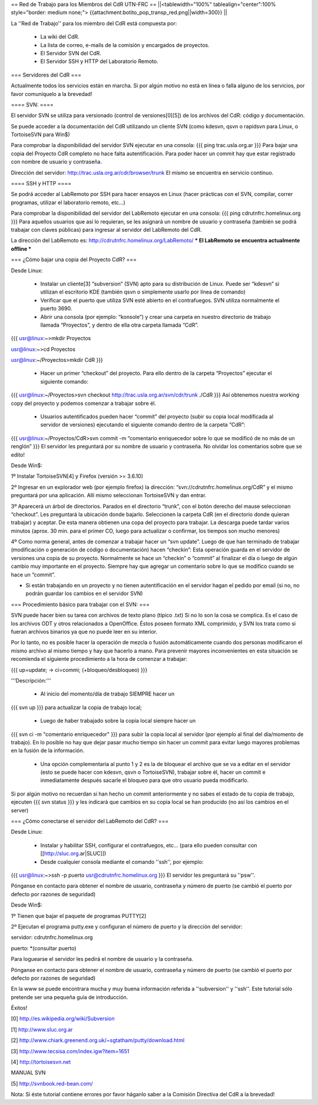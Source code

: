 == Red de Trabajo para los Miembros del CdR UTN-FRC ==
||<tablewidth="100%" tablealign="center":100% style="border: medium none;"> {{attachment:botito_pop_transp_red.png||width=300}} ||

La ''Red de Trabajo'' para los miembro del CdR está compuesta por:

 * La wiki del CdR.
 * La lista de correo, e-mails de la comisión y encargados de proyectos.
 * El Servidor SVN del CdR.
 * El Servidor SSH y HTTP del Laboratorio Remoto.

=== Servidores del CdR ===

Actualmente todos los servicios están en marcha. Si por algún motivo no está en línea o falla alguno de los servicios, por favor comuníquelo a la brevedad!

==== SVN: ====

El servidor SVN se utiliza para versionado (control de versiones[0][5]) de los archivos del CdR: código y documentación.

Se puede acceder a la documentación del CdR utilizando un cliente SVN (como kdesvn, qsvn o rapidsvn para Linux, o TortoiseSVN para Win$)

Para comprobar la disponibilidad del servidor SVN ejecutar en una consola:
{{{
ping trac.usla.org.ar
}}}
Para bajar una copia del Proyecto CdR completo no hace falta autentificación. Para poder hacer un commit hay que estar registrado con nombre de usuario y contraseña.

Dirección del servidor: http://trac.usla.org.ar/cdr/browser/trunk El mismo se encuentra en servicio continuo.

==== SSH y HTTP ====

Se podrá acceder al LabRemoto por SSH para hacer ensayos en Linux (hacer prácticas con el SVN, compilar, correr programas, utilizar el laboratorio remoto, etc...)

Para comprobar la disponibilidad del servidor del LabRemoto ejecutar en una consola:
{{{
ping cdrutnfrc.homelinux.org
}}}
Para aquellos usuarios que así lo requieran, se les asignará un nombre de usuario y contraseña (también se podrá trabajar con claves públicas) para ingresar al servidor del LabRemoto del CdR.

La dirección del LabRemoto es: http://cdrutnfrc.homelinux.org/LabRemoto/ *** El LabRemoto se encuentra actualmente offline *** 

=== ¿Cómo bajar una copia del Proyecto CdR? ===

Desde Linux:

 * Instalar un cliente[3] “subversion” (SVN) apto para su distribución de Linux. Puede ser “kdesvn” si utilizan el escritorio KDE (también qsvn o simplemente usarlo por línea de comando)
 * Verificar que el puerto que utiliza SVN esté abierto en el contrafuegos. SVN utiliza normalmente el puerto 3690.
 * Abrir una consola (por ejemplo: “konsole”) y crear una carpeta en nuestro directorio de trabajo llamada “Proyectos”, y dentro de ella otra carpeta llamada “CdR”.
{{{
usr@linux:~>mkdir Proyectos

usr@linux:~>cd Proyectos

usr@linux:~/Proyectos>mkdir CdR
}}}
 * Hacer un primer “checkout” del proyecto. Para ello dentro de la carpeta “Proyectos” ejecutar el siguiente comando:
{{{
usr@linux:~/Proyectos>svn checkout http://trac.usla.org.ar/svn/cdr/trunk ./CdR
}}}
Así obtenemos nuestra working copy del proyecto y podemos comenzar a trabajar sobre él.
 * Usuarios autentificados pueden hacer “commit” del proyecto (subir su copia local modificada al servidor de versiones) ejecutando el siguiente comando dentro de la carpeta “CdR”:
{{{
usr@linux:~/Proyectos/CdR>svn commit -m “comentario enriquecedor sobre lo que se modificó de no más de un renglón”
}}}
El servidor les preguntará por su nombre de usuario y contraseña. No olvidar los comentarios sobre que se edito!

Desde Win$:

1º Instalar TortoiseSVN[4] y Firefox (versión >= 3.6.10)

2º Ingresar en un explorador web (por ejemplo firefox) la dirección: “svn://cdrutnfrc.homelinux.org/CdR” y el mismo preguntará por una aplicación. Allí mismo seleccionan TortoiseSVN y dan entrar.

3º Aparecerá un árbol de directorios. Parados en el directorio “trunk”, con el botón derecho del mause seleccionan “checkout”. Les preguntará la ubicación donde bajarlo. Seleccionen la carpeta CdR (en el directorio donde quieran trabajar) y aceptar. De esta manera obtienen una copa del proyecto para trabajar. La descarga puede tardar varios minutos (aprox. 30 min. para el primer CO, luego para actualizar o confirmar, los tiempos son mucho menores)

4º Como norma general, antes de comenzar a trabajar hacer un “svn update”. Luego de que han terminado de trabajar (modificación o generación de código o documentación) hacen “checkin”: Esta operación guarda en el servidor de versiones una copia de su proyecto. Normalmente se hace un “checkin” o “commit” al finalizar el día o luego de algún cambio muy importante en el proyecto. Siempre hay que agregar un comentario sobre lo que se modifico cuando se hace un “commit”.

* Si están trabajando en un proyecto y no tienen autentificación en el servidor hagan el pedido por email (si no, no podrán guardar los cambios en el servidor SVN)

=== Procedimiento básico para trabajar con el SVN: ===

SVN puede hacer bien su tarea con archivos de texto plano (típico .txt) Si no lo son la cosa se complica. Es el caso de los archivos ODT y otros relacionados a OpenOffice. Éstos poseen formato XML comprimido, y SVN los trata como si fueran archivos binarios ya que no puede leer en su interior.

Por lo tanto, no es posible hacer la operación de mezcla o fusión automáticamente cuando dos personas modificaron el mismo archivo al mismo tiempo y hay que hacerlo a mano. Para prevenir mayores inconvenientes en esta situación se recomienda el siguiente procedimiento a la hora de comenzar a trabajar:

{{{
up=update; → ci=commi; (+bloqueo/desbloqueo)
}}}

'''Descripción:'''

 * Al inicio del momento/día de trabajo SIEMPRE hacer un 
{{{
svn up
}}}
para actualizar la copia de trabajo local;
 * Luego de haber trabajado sobre la copia local siempre hacer un
{{{
svn ci -m "comentario enriquecedor"
}}}
para subir la copia local al servidor (por ejemplo al final del día/momento de trabajo). En lo posible no hay que dejar pasar mucho tiempo sin hacer un commit para evitar luego mayores problemas en la fusión de la información.

 * Una opción complementaria al punto 1 y 2 es la de bloquear el archivo que se va a editar en el servidor (esto se puede hacer con kdesvn, qsvn o TortoiseSVN), trabajar sobre él, hacer un commit e inmediatamente después sacarle el bloqueo para que otro usuario pueda modificarlo.

Si por algún motivo no recuerdan si han hecho un commit anteriormente y no sabes el estado de tu copia de trabajo, ejecuten
{{{
svn status
}}}
y les indicará que cambios en su copia local se han producido (no así los cambios en el server)

=== ¿Cómo conectarse el servidor del LabRemoto del CdR? ===

Desde Linux:

 * Instalar y habilitar SSH, configurar el contrafuegos, etc... (para ello pueden consultar con [[http://sluc.org.ar|SLUC]])
 * Desde cualquier consola mediante el comando ''ssh'', por ejemplo:
{{{
usr@linux:~>ssh -p puerto usr@cdrutnfrc.homelinux.org
}}}
El servidor les preguntará su ''psw''.

Pónganse en contacto para obtener el nombre de usuario, contraseña y número de puerto (se cambió el puerto por defecto por razones de seguridad)

Desde Win$:

1º Tienen que bajar el paquete de programas PUTTY[2]

2º Ejecutan el programa putty.exe y configuran el número de puerto y la dirección del servidor:

servidor: cdrutnfrc.homelinux.org

puerto: *(consultar puerto)

Para loguearse el servidor les pedirá el nombre de usuario y la contraseña.

Pónganse en contacto para obtener el nombre de usuario, contraseña y número de puerto (se cambió el puerto por defecto por razones de seguridad)


En la www se puede encontrara mucha y muy buena información referida a ''subversion'' y ''ssh''. Este tutorial sólo pretende ser una pequeña guía de introducción.

Éxitos!

[0] http://es.wikipedia.org/wiki/Subversion

[1] http://www.sluc.org.ar

[2] http://www.chiark.greenend.org.uk/~sgtatham/putty/download.html

[3] http://www.tecsisa.com/index.igw?item=1651

[4] http://tortoisesvn.net

MANUAL SVN

[5] http://svnbook.red-bean.com/

Nota: Si éste tutorial contiene errores por favor háganlo saber a la Comisión Directiva del CdR a la brevedad!
